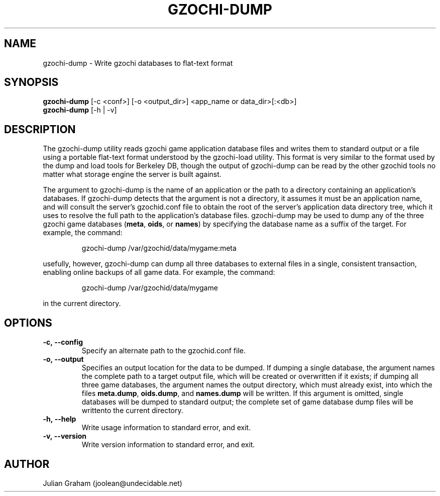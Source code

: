 .TH GZOCHI-DUMP 1 "July 8, 2014"
.SH NAME
gzochi-dump \- Write gzochi databases to flat-text format
.SH SYNOPSIS
.B gzochi-dump
[-c <conf>] [-o <output_dir>] <app_name or data_dir>[:<db>]
.br
.B gzochi-dump
[-h | -v]
.SH DESCRIPTION
The gzochi-dump utility reads gzochi game application database files and 
writes them to standard output or a file using a portable flat-text format 
understood by the gzochi-load utility. This format is very similar to the 
format used by the dump and load tools for Berkeley DB, though the output of 
gzochi-dump can be read by the other gzochid tools no matter what storage 
engine the server is built against.
.PP
The argument to gzochi-dump is the name of an application or the path to a
directory containing an application's databases. If gzochi-dump detects that the
argument is not a directory, it assumes it must be an application name, and will
consult the server's gzochid.conf file to obtain the root of the server's
application data directory tree, which it uses to resolve the full path to the
application's database files. gzochi-dump may be used to dump any of the three 
gzochi game databases (\fBmeta\fR, \fBoids\fR, or \fBnames\fR) by specifying 
the database name as a suffix of the target. For example, the command:

.IP
gzochi-dump /var/gzochid/data/mygame:meta
.PP

...will dump the contents of the \"meta\" database to standard output. More 
usefully, however, gzochi-dump can dump all three databases to external files in
a single, consistent transaction, enabling online backups of all game data. For
example, the command:

.IP
gzochi-dump /var/gzochid/data/mygame
.PP

...will create the files \fBmeta.dump\fR, \fBoids.dump\fR, and \fBnames.dump\fR
in the current directory.

.SH OPTIONS
.IP \fB\-c,\ \-\-config\fR
Specify an alternate path to the gzochid.conf file.
.IP \fB\-o,\ \-\-output\fR
Specifies an output location for the data to be dumped. If dumping a single 
database, the argument names the complete path to a target output file, which
will be created or overwritten if it exists; if dumping all three game 
databases, the argument names the output directory, which must already exist,
into which the files \fBmeta.dump\fR, \fBoids.dump\fR, and \fBnames.dump\fR will
be written. If this argument is omitted, single databases will be dumped to 
standard output; the complete set of game database dump files will be writtento the current directory.
.IP \fB\-h,\ \-\-help\fR
Write usage information to standard error, and exit.
.IP \fB\-v,\ \-\-version\fR
Write version information to standard error, and exit.

.SH AUTHOR
Julian Graham (joolean@undecidable.net)
